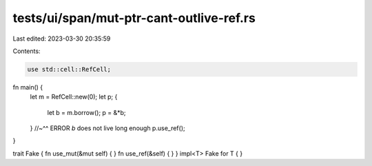 tests/ui/span/mut-ptr-cant-outlive-ref.rs
=========================================

Last edited: 2023-03-30 20:35:59

Contents:

.. code-block:: rs

    use std::cell::RefCell;

fn main() {
    let m = RefCell::new(0);
    let p;
    {
        let b = m.borrow();
        p = &*b;
    }
    //~^^ ERROR `b` does not live long enough
    p.use_ref();
}

trait Fake { fn use_mut(&mut self) { } fn use_ref(&self) { }  }
impl<T> Fake for T { }


